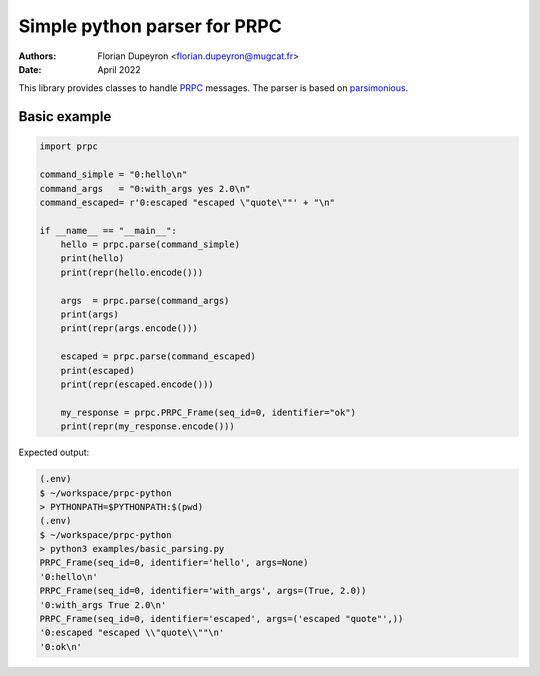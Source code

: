 =============================
Simple python parser for PRPC
=============================

:Authors:   - Florian Dupeyron <florian.dupeyron@mugcat.fr>
:Date:     April 2022

This library provides classes to handle PRPC_ messages. The parser is based
on parsimonious_.

.. _PRPC: https://github.com/fdmysterious/PRPC
.. _parsimonious: https://github.com/erikrose/parsimonious

Basic example
=============

.. code:: python

   import prpc

   command_simple = "0:hello\n"
   command_args   = "0:with_args yes 2.0\n"
   command_escaped= r'0:escaped "escaped \"quote\""' + "\n"

   if __name__ == "__main__":
       hello = prpc.parse(command_simple)
       print(hello)
       print(repr(hello.encode()))

       args  = prpc.parse(command_args)
       print(args)
       print(repr(args.encode()))

       escaped = prpc.parse(command_escaped)
       print(escaped)
       print(repr(escaped.encode()))

       my_response = prpc.PRPC_Frame(seq_id=0, identifier="ok")
       print(repr(my_response.encode()))

Expected output:

.. code::

    (.env) 
    $ ~/workspace/prpc-python  
    > PYTHONPATH=$PYTHONPATH:$(pwd)
    (.env) 
    $ ~/workspace/prpc-python  
    > python3 examples/basic_parsing.py 
    PRPC_Frame(seq_id=0, identifier='hello', args=None)
    '0:hello\n'
    PRPC_Frame(seq_id=0, identifier='with_args', args=(True, 2.0))
    '0:with_args True 2.0\n'
    PRPC_Frame(seq_id=0, identifier='escaped', args=('escaped "quote"',))
    '0:escaped "escaped \\"quote\\""\n'
    '0:ok\n'
